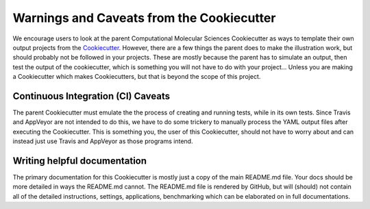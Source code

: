 Warnings and Caveats from the Cookiecutter
==========================================

We encourage users to look at the parent Computational Molecular Sciences Cookiecutter as ways to template their own output
projects from the `Cookiecutter <https://github.com/audreyr/cookiecutter>`_. However, there are a few things the
parent does to make the illustration work, but should probably not be followed in your projects. These are mostly
because the parent has to simulate an output, then test the output of the cookiecutter, which is something you will
not have to do with your project... Unless you are making a Cookiecutter which makes Cookiecutters, but that is
beyond the scope of this project.

Continuous Integration (CI) Caveats
-----------------------------------

The parent Cookiecutter must emulate the the process of creating and running tests, while in its own tests. Since
Travis and AppVeyor are not intended to do this, we have to do some trickery to manually process the YAML output files
after executing the Cookiecutter. This is something you, the user of this Cookiecutter, should not have to worry about
and can instead just use Travis and AppVeyor as those programs intend.


Writing helpful documentation
-----------------------------
The primary documentation for this Cookiecutter is mostly just a copy of the main README.md file. Your docs should be
more detailed in ways the README.md cannot. The README.md file is rendered by GitHub, but will (should) not contain all
of the detailed instructions, settings, applications, benchmarking which can be elaborated on in full documentations.
